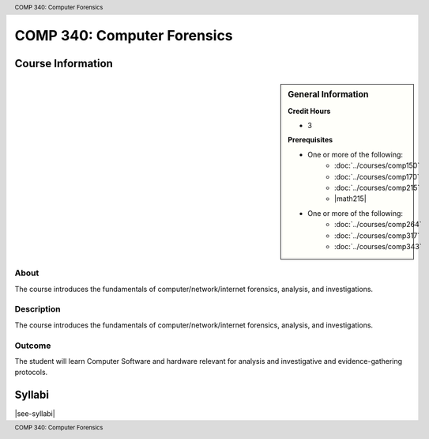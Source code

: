 .. header:: COMP 340: Computer Forensics
.. footer:: COMP 340: Computer Forensics

.. index::
    Computer Forensics
    Computer
    Forensics
    COMP 340

############################
COMP 340: Computer Forensics
############################

******************
Course Information
******************

.. sidebar:: General Information

    **Credit Hours**

    * 3

    **Prerequisites**

    * One or more of the following:
        * :doc:`../courses/comp150`
        * :doc:`../courses/comp170`
        * :doc:`../courses/comp215`
        * |math215|
    * One or more of the following:
        * :doc:`../courses/comp264`
        * :doc:`../courses/comp317`
        * :doc:`../courses/comp343`

About
=====

The course introduces the fundamentals of computer/network/internet forensics, analysis, and investigations.

Description
===========

The course introduces the fundamentals of computer/network/internet forensics, analysis, and investigations.

Outcome
=======

The student will learn Computer Software and hardware relevant for analysis and investigative and evidence-gathering protocols.

*******
Syllabi
*******

|see-syllabi|
